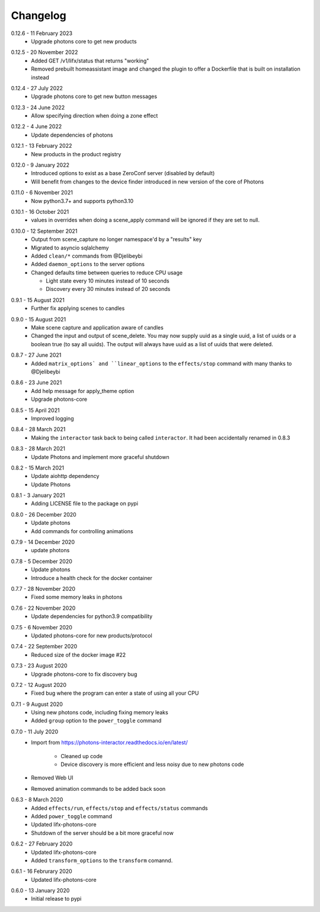 .. _interactor_changelog:

Changelog
=========

.. _release-interactor-0-12-6:

0.12.6 - 11 February 2023
    * Upgrade photons core to get new products

.. _release-interactor-0-12-5:

0.12.5 - 20 November 2022
    * Added GET /v1/lifx/status that returns "working"
    * Removed prebuilt homeassistant image and changed the plugin to offer
      a Dockerfile that is built on installation instead

.. _release-interactor-0-12-4:

0.12.4 - 27 July 2022
    * Upgrade photons core to get new button messages

.. _release-interactor-0-12-3:

0.12.3 - 24 June 2022
    * Allow specifying direction when doing a zone effect

.. _release-interactor-0-12-2:

0.12.2 - 4 June 2022
    * Update dependencies of photons

.. _release-interactor-0-12-1:

0.12.1 - 13 February 2022
    * New products in the product registry

.. _release-interactor-0-12-0:

0.12.0 - 9 January 2022
    * Introduced options to exist as a base ZeroConf server (disabled by default)
    * Will benefit from changes to the device finder introduced in new version
      of the core of Photons

.. _release-interactor-0-11-0:

0.11.0 - 6 November 2021
    * Now python3.7+ and supports python3.10

.. _release-interactor-0-10-1:

0.10.1 - 16 October 2021
    * values in overrides when doing a scene_apply command will be ignored if
      they are set to null.

.. _release-interactor-0-10-0:

0.10.0 - 12 September 2021
    * Output from scene_capture no longer namespace'd by a "results" key
    * Migrated to asyncio sqlalchemy
    * Added ``clean/*`` commands from @Djelibeybi
    * Added ``daemon_options`` to the server options
    * Changed defaults time between queries to reduce CPU usage

      * Light state every 10 minutes instead of 10 seconds
      * Discovery every 30 minutes instead of 20 seconds

.. _release-interactor-0-9-1:

0.9.1 - 15 August 2021
    * Further fix applying scenes to candles

.. _release-interactor-0-9-0:

0.9.0 - 15 August 2021
    * Make scene capture and application aware of candles
    * Changed the input and output of scene_delete. You may now supply uuid as a
      single uuid, a list of uuids or a boolean true (to say all uuids).
      The output will always have uuid as a list of uuids that were deleted.

.. _release-interactor-0-8-7:

0.8.7 - 27 June 2021
    * Added ``matrix_options` and ``linear_options`` to the ``effects/stop``
      command with many thanks to @Djelibeybi

.. _release-interactor-0-8-6:

0.8.6 - 23 June 2021
    * Add help message for apply_theme option
    * Upgrade photons-core

.. _release-interactor-0-8-5:

0.8.5 - 15 April 2021
    * Improved logging

.. _release-interactor-0-8-4:

0.8.4 - 28 March 2021
    * Making the ``interactor`` task back to being called ``interactor``. It
      had been accidentally renamed in 0.8.3

.. _release-interactor-0-8-3:

0.8.3 - 28 March 2021
    * Update Photons and implement more graceful shutdown

.. _release-interactor-0-8-2:

0.8.2 - 15 March 2021
    * Update aiohttp dependency
    * Update Photons

.. _release-interactor-0-8-1:

0.8.1 - 3 January 2021
    * Adding LICENSE file to the package on pypi

.. _release-interactor-0-8-0:

0.8.0 - 26 December 2020
    * Update photons
    * Add commands for controlling animations

.. _release-interactor-0-7-9:

0.7.9 - 14 December 2020
    * update photons

.. _release-interactor-0-7-8:

0.7.8 - 5 December 2020
    * Update photons
    * Introduce a health check for the docker container

.. _release-interactor-0-7-7:

0.7.7 - 28 November 2020
    * Fixed some memory leaks in photons

.. _release-interactor-0-7-6:

0.7.6 - 22 November 2020
    * Update dependencies for python3.9 compatibility

.. _release-interactor-0-7-5:

0.7.5 - 6 November 2020
    * Updated photons-core for new products/protocol

.. _release-interactor-0-7-4:

0.7.4 - 22 September 2020
    * Reduced size of the docker image #22

.. _release-interactor-0-7-3:

0.7.3 - 23 August 2020
    * Upgrade photons-core to fix discovery bug

.. _release-interactor-0-7-2:

0.7.2 - 12 August 2020
    * Fixed bug where the program can enter a state of using all your CPU

.. _release-interactor-0-7-1:

0.7.1 - 9 August 2020
    * Using new photons code, including fixing memory leaks
    * Added ``group`` option to the ``power_toggle`` command

.. _release-interactor-0-7-0:

0.7.0 - 11 July 2020
    * Import from https://photons-interactor.readthedocs.io/en/latest/

        * Cleaned up code
        * Device discovery is more efficient and less noisy due to new photons
          code

    * Removed Web UI
    * Removed animation commands to be added back soon

.. _release-interactor-0-6-3:

0.6.3 - 8 March 2020
    * Added ``effects/run``, ``effects/stop`` and ``effects/status`` commands
    * Added ``power_toggle`` command
    * Updated lifx-photons-core
    * Shutdown of the server should be a bit more graceful now

.. _release-interactor-0-6-2:

0.6.2 - 27 February 2020
    * Updated lifx-photons-core
    * Added ``transform_options`` to the ``transform`` comannd. 

.. _release-interactor-0-6-1:

0.6.1 - 16 Februrary 2020
    * Updated lifx-photons-core

.. _release-interactor-0-6-0:

0.6.0 - 13 January 2020
    * Initial release to pypi
